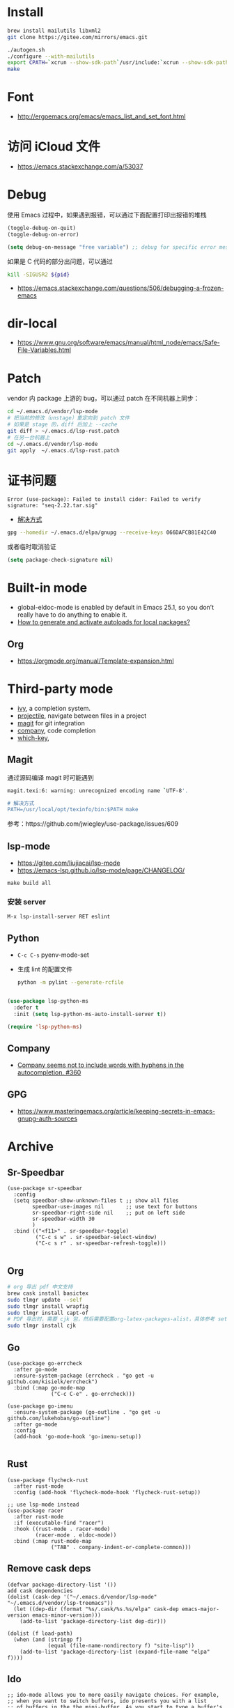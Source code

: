 * Install
#+begin_src bash
brew install mailutils libxml2
git clone https://gitee.com/mirrors/emacs.git

./autogen.sh
./configure --with-mailutils
export CPATH=`xcrun --show-sdk-path`/usr/include:`xcrun --show-sdk-path`/usr/include/libxml2
make
#+end_src
* Font
- http://ergoemacs.org/emacs/emacs_list_and_set_font.html
* 访问 iCloud 文件
- https://emacs.stackexchange.com/a/53037
* Debug
使用 Emacs 过程中，如果遇到报错，可以通过下面配置打印出报错的堆栈
#+begin_src emacs-lisp
(toggle-debug-on-quit)
(toggle-debug-on-error)

(setq debug-on-message "free variable") ;; debug for specific error message
#+end_src
如果是 C 代码的部分出问题，可以通过

#+begin_src bash
kill -SIGUSR2 ${pid}
#+end_src
- https://emacs.stackexchange.com/questions/506/debugging-a-frozen-emacs
* dir-local
- https://www.gnu.org/software/emacs/manual/html_node/emacs/Safe-File-Variables.html
* Patch
vendor 内 package 上游的 bug，可以通过 patch 在不同机器上同步：
#+begin_src bash
cd ~/.emacs.d/vendor/lsp-mode
# 把当前的修改（unstage）重定向到 patch 文件
# 如果是 stage 的，diff 后加上 --cache
git diff > ~/.emacs.d/lsp-rust.patch
# 在另一台机器上
cd ~/.emacs.d/vendor/lsp-mode
git apply  ~/.emacs.d/lsp-rust.patch
#+end_src

* 证书问题
#+begin_src
Error (use-package): Failed to install cider: Failed to verify signature: "seq-2.22.tar.sig"
#+end_src
- [[https://emacs.stackexchange.com/a/53933/16450][解决方式]]
#+begin_src bash
gpg --homedir ~/.emacs.d/elpa/gnupg --receive-keys 066DAFCB81E42C40
#+end_src
或者临时取消验证
#+begin_src emacs-lisp
(setq package-check-signature nil)
#+end_src
* Built-in mode
- global-eldoc-mode is enabled by default in Emacs 25.1, so you don’t really have to do anything to enable it.
- [[https://emacs.stackexchange.com/questions/33627/how-to-generate-and-activate-autoloads-for-local-packages][How to generate and activate autoloads for local packages?]]
** Org
- https://orgmode.org/manual/Template-expansion.html
* Third-party mode
- [[https://github.com/abo-abo/swiper][ivy]], a completion system.
- [[https://github.com/bbatsov/projectile][projectile]], navigate between files in a project
- [[https://magit.vc/][magit]] for git integration
- [[https://company-mode.github.io/][company]], code completion
- [[https://github.com/justbur/emacs-which-key][which-key]],

** Magit
通过源码编译 magit 时可能遇到

#+begin_src bash
magit.texi:6: warning: unrecognized encoding name `UTF-8'.

# 解决方式
PATH=/usr/local/opt/texinfo/bin:$PATH make

#+end_src
参考：https://github.com/jwiegley/use-package/issues/609

** lsp-mode
- https://gitee.com/liujiacai/lsp-mode
- https://emacs-lsp.github.io/lsp-mode/page/CHANGELOG/
#+begin_src
make build all
#+end_src
*** 安装 server
#+begin_src elisp
M-x lsp-install-server RET eslint
#+end_src

** Python
- =C-c C-s= pyenv-mode-set
- 生成 lint 的配置文件
  #+begin_src bash
  python -m pylint --generate-rcfile
  #+end_src

#+BEGIN_SRC emacs-lisp

(use-package lsp-python-ms
  :defer t
  :init (setq lsp-python-ms-auto-install-server t))

(require 'lsp-python-ms)
#+END_SRC

** Company
- [[https://github.com/company-mode/company-mode/issues/360][Company seems not to include words with hyphens in the autocompletion. #360]]
** GPG
- https://www.masteringemacs.org/article/keeping-secrets-in-emacs-gnupg-auth-sources

* Archive
** Sr-Speedbar
#+begin_src elisp
(use-package sr-speedbar
  :config
  (setq speedbar-show-unknown-files t ;; show all files
        speedbar-use-images nil       ;; use text for buttons
        sr-speedbar-right-side nil    ;; put on left side
        sr-speedbar-width 30
        )
  :bind (("<f11>" . sr-speedbar-toggle)
         ("C-c s w" . sr-speedbar-select-window)
         ("C-c s r" . sr-speedbar-refresh-toggle)))

#+end_src
** Org
#+begin_src bash
# org 导出 pdf 中文支持
brew cask install basictex
sudo tlmgr update --self
sudo tlmgr install wrapfig
sudo tlmgr install capt-of
# PDF 导出时，需要 cjk 包，然后需要配置org-latex-packages-alist，具体参考 setup-org.el
sudo tlmgr install cjk
#+end_src
** Go
#+begin_src elisp
(use-package go-errcheck
  :after go-mode
  :ensure-system-package (errcheck . "go get -u github.com/kisielk/errcheck")
  :bind (:map go-mode-map
              ("C-c C-e" . go-errcheck)))

(use-package go-imenu
  :ensure-system-package (go-outline . "go get -u github.com/lukehoban/go-outline")
  :after go-mode
  :config
  (add-hook 'go-mode-hook 'go-imenu-setup))

#+end_src
** Rust
#+begin_src elisp
(use-package flycheck-rust
  :after rust-mode
  :config (add-hook 'flycheck-mode-hook 'flycheck-rust-setup))

;; use lsp-mode instead
(use-package racer
  :after rust-mode
  :if (executable-find "racer")
  :hook ((rust-mode . racer-mode)
         (racer-mode . eldoc-mode))
  :bind (:map rust-mode-map
              ("TAB" . company-indent-or-complete-common)))
#+end_src
** Remove cask deps
#+begin_src elisp
(defvar package-directory-list '())
add cask dependencies
(dolist (cask-dep '("~/.emacs.d/vendor/lsp-mode" "~/.emacs.d/vendor/lsp-treemacs"))
  (let ((dep-dir (format "%s/.cask/%s.%s/elpa" cask-dep emacs-major-version emacs-minor-version)))
    (add-to-list 'package-directory-list dep-dir)))

(dolist (f load-path)
  (when (and (stringp f)
             (equal (file-name-nondirectory f) "site-lisp"))
    (add-to-list 'package-directory-list (expand-file-name "elpa" f))))
#+end_src
** Ido
#+begin_src elisp
;; ido-mode allows you to more easily navigate choices. For example,
;; when you want to switch buffers, ido presents you with a list
;; of buffers in the the mini-buffer. As you start to type a buffer's
;; name, ido will narrow down the list of buffers to match the text
;; you've typed in
;; http://www.emacswiki.org/emacs/InteractivelyDoThings
(use-package ido
  :ensure nil
  :config
  ;; This allows partial matches, e.g. "tl" will match "Tyrion Lannister"
  (setq ido-enable-flex-matching t
        ido-use-filename-at-point nil
        ido-auto-merge-work-directories-length -1
        ido-use-virtual-buffers t
        ido-everywhere t
        )
  (ido-mode t)
  (defun my/ido-recentf-open ()
    "Use `ido-completing-read' to find a recent file."
    (interactive)
    (let ((file (ido-completing-read "Find recent file: " (mapcar 'abbreviate-file-name recentf-list))))
      (if (find-file file)
          (message "Opening file %s" (abbreviate-file-name file))
        (message "Aborting"))))

  (global-set-key (kbd "C-x f") 'my/ido-recentf-open)
  )

(use-package ido-completing-read+
  :requires ido
  :config (ido-ubiquitous-mode 1))

(use-package ido-vertical-mode
  :requires ido
  :config
  (ido-vertical-mode)
  (setq ido-vertical-define-keys 'C-n-C-p-up-down-left-right
        ido-vertical-show-count t
        ido-vertical-disable-if-short nil)
  (set-face-attribute 'ido-vertical-first-match-face nil
                      :background nil
                      :foreground "orange")
  (set-face-attribute 'ido-vertical-only-match-face nil
                      :background nil
                      :foreground nil)
  (set-face-attribute 'ido-vertical-match-face nil
                      :foreground nil)
  )
#+end_src
** LSP
#+begin_src elisp
(use-package nox
  ;; :load-path "~/.emacs.d/vendor/nox"
  :load-path "~/code/misc/nox"
  :config
  (dolist (hook (list
                 'js-mode-hook
                 'rust-mode-hook
                 'python-mode-hook
                 'ruby-mode-hook
                 'java-mode-hook
                 'sh-mode-hook
                 'php-mode-hook
                 'c-mode-common-hook
                 'c-mode-hook
                 'c++-mode-hook
                 'go-mode-hook
                 ))
    (add-hook hook '(lambda () (nox-ensure))))
  (add-to-list 'nox-server-programs '(rust-mode . ("rust-analyzer")))
  )

(use-package eglot
  :config
  (dolist (hook (list
                 'js-mode-hook
                 'rust-mode-hook
                 'python-mode-hook
                 'ruby-mode-hook
                 'java-mode-hook
                 'sh-mode-hook
                 'php-mode-hook
                 'c-mode-common-hook
                 'c-mode-hook
                 'c++-mode-hook
                 'go-mode-hook
                 ))
    (add-hook hook '(lambda () (eglot-ensure))))
  (add-to-list 'eglot-server-programs '(rust-mode . ("rust-analyzer")))
  (setq eglot-auto-display-help-buffer t)
  (setq eglot-put-doc-in-help-buffer t)
  )

(use-package lsp-ui
  :after lsp-mode
  :commands lsp-ui-mode
  :config
  (setq lsp-ui-doc-enable nil
        lsp-ui-doc-position 'top
        lsp-ui-doc-max-width 80
        lsp-ui-sideline-show-symbol nil
        lsp-ui-sideline-show-hover nil
        lsp-ui-sideline-ignore-duplicate t)
  :bind (:map lsp-ui-mode-map
              ("C-c l" . lsp-ui-imenu))
  )

#+end_src
** Helm
#+begin_src elisp
(defun my/helm-hide-minibuffer-maybe ()
  "Hide minibuffer contents in a Helm session.
   https://github.com/emacs-helm/helm/blob/353c84076d5489b6a4085537775992226f9d5156/helm.el#L4942"
  (when (with-helm-buffer helm-echo-input-in-header-line)
    (let ((ov (make-overlay (point-min) (point-max) nil nil t)))
      (overlay-put ov 'window (selected-window))
      (helm-aif (and helm-display-header-line
                     (helm-attr 'persistent-help))
          (progn
            (overlay-put ov 'display
                         (truncate-string-to-width
                          (substitute-command-keys
                           (concat "\\<helm-map>\\[helm-execute-persistent-action]: "
                                   (format "%s (keeping session)" it)))
                          (- (window-width) 1)))
            (overlay-put ov 'face 'helm-header))
        (overlay-put ov 'face (let ((bg-color (face-background 'default nil)))
                                `(:background ,bg-color :foreground ,bg-color))))

      (setq cursor-type nil))))

(use-package helm
  ;; :init
  ;; (global-set-key (kbd "C-c h") 'helm-command-prefix)
  ;; (global-unset-key (kbd "C-x c"))
  :pin melpa-stable
  :config
  (helm-mode 1)
  (helm-autoresize-mode 1)

  (setq helm-split-window-in-side-p t
        helm-buffers-fuzzy-matching t
        helm-recentf-fuzzy-match    t
        helm-M-x-fuzzy-match t
        helm-etags-fuzzy-match t
        helm-semantic-fuzzy-match t
        helm-imenu-fuzzy-match    t
        ;; https://github.com/emacs-helm/helm/issues/1676
        helm-move-to-line-cycle-in-source nil
        helm-ff-file-name-history-use-recentf t
        helm-echo-input-in-header-line t
        helm-ff-search-library-in-sexp        t ; search for library in `require' and `declare-function' sexp.
        helm-scroll-amount                    8 ; scroll 8 lines other window using M-<next>/M-<prior>
        helm-autoresize-max-height 0
        helm-autoresize-min-height 40
        )


  (add-hook 'helm-minibuffer-set-up-hook 'my/helm-hide-minibuffer-maybe)
  :bind (("M-x" . helm-M-x)
         ("C-x C-f" . helm-find-files)
         ("C-x i" . helm-imenu)
         ("C-x f" . helm-recentf)
         ("C-x b" . helm-buffers-list)
         ("C-x w" . helm-toggle-resplit-and-swap-windows)
         ;; ("C-SPC" . helm-dabbrev)
         ;; ("M-y" . helm-show-kill-ring)
         ))


(use-package helm-ls-git
  :after helm
  :ensure t
  :bind (("C-x C-d" . 'helm-browse-project)))

(use-package helm-descbinds
  :after helm
  :config (helm-descbinds-mode))


(use-package helm-projectile
  :after (projectile helm)
  ;; :bind ("C-c f" . helm-projectile-find-file)
  :config
  (helm-projectile-on)
  (setq projectile-switch-project-action 'helm-projectile-find-file))

;; https://github.com/senny/emacs.d/blob/83567797b14e483ae043b7fe57b3154ae9972b4c/init.el#L107
(use-package helm-ag
  :after helm-projectile
  ;; :bind ("C-c g g" . helm-projectile-ag)
  )

(use-package helm-gtags
  :config
  (setq helm-gtags-ignore-case t
        helm-gtags-auto-update t
        helm-gtags-use-input-at-cursor t
        helm-gtags-pulse-at-cursor t
        helm-gtags-prefix-key "\C-cg"
        helm-gtags-suggested-key-mapping t)
  :bind (:map helm-gtags-mode-map
              ("C-c g a" . helm-gtags-tags-in-this-function)
              ("C-j" . helm-gtags-select)
              ("M-." . helm-gtags-dwim)
              ("M-," . helm-gtags-pop-stack)
              ("C-c <" . helm-gtags-previous-history)
              ("C-c >" . helm-gtags-next-history))
  :hook ((dired-mode eshell-mode c-mode c++-mode asm-mode) . helm-gtags-mode))

#+end_src
** Ocaml
- https://github.com/ocaml/merlin/wiki/emacs-from-scratch
#+BEGIN_SRC shell
opam install tuareg merlin utop
#+END_SRC
#+BEGIN_SRC emacs-lisp
(let ((opam-share (ignore-errors (car (process-lines "opam" "config" "var" "share")))))
  (when (and opam-share (file-directory-p opam-share))
    (add-to-list 'load-path (expand-file-name "emacs/site-lisp" opam-share))
    (load "tuareg-site-file")
    ;; (load "merlin")
    (autoload 'merlin-mode "merlin" nil t nil)
    (autoload 'utop "utop" "Toplevel for OCaml" t)
    (autoload 'utop-minor-mode "utop" "Minor mode for utop" t)
    (add-hook 'tuareg-mode-hook 'merlin-mode t)
    (setq tuareg-indent-align-with-first-arg t)
    (setq tuareg-match-patterns-aligned t)

    (add-hook 'caml-mode-hook 'merlin-mode t)
    (setq utop-command "opam config exec -- utop -emacs")
    ;; utop-minor cause merlin docstr didn't showup
    ;; (add-hook 'tuareg-mode-hook 'utop-minor-mode)
    ))
#+END_SRC

** Org
- https://emacs-china.org/t/topic/440
#+begin_src emacs-lisp
(use-package cnfonts
  :config
  (when (display-graphic-p)
    (cnfonts-enable)
    (setq cnfonts-profiles
          '("program" "org-mode" "read-book"))
    (global-set-key (kbd "<f5>") 'cnfonts-increase-fontsize)
    (global-set-key (kbd "<f6>") 'cnfonts-decrease-fontsize)))

(custom-set-faces
 ;; custom-set-faces was added by Custom.
 ;; If you edit it by hand, you could mess it up, so be careful.
 ;; Your init file should contain only one such instance.
 ;; If there is more than one, they won't work right.
 '(org-table ((t (:family "M+ 1m")))))
(set-face-attribute 'org-table nil :family "Inconsolata")

  ;; #+LaTeX_HEADER: \usepackage{CJK}
  ;; #+LaTeX_HEADER: \begin{CJK}{UTF8}{gbsn}
  (add-to-list 'org-latex-packages-alist '("" "CJKutf8" t))

  (setq org-publish-project-alist
        '(("org-notes"
           :base-directory "~/study-note/"
           :base-extension "org"
           :publishing-directory "~/Documents/public_notes"
           :recursive t
           :publishing-function org-html-publish-to-html
           :headline-levels 4             ; Just the default for this project.
           :auto-preamble t)

          ("org-static"
           :base-directory "~/study-note/"
           :base-extension "css\\|js\\|png\\|jpg\\|gif\\|pdf\\|mp3\\|ogg\\|swf"
           :publishing-directory "~/Documents/public_notes"
           :recursive t
           :publishing-function org-publish-attachment)))
#+end_src

** Package.el
#+BEGIN_SRC emacs-lisp
;; (setq my/max-semantic-version "999.999.999")
;; (my/generate-autoloads 'company my/max-semantic-version
;;                        "~/.emacs.d/vendor/company-mode")
(defun my/generate-autoloads (pkg-name version &rest dirs)
  (setq generated-autoload-file (no-littering-expand-var-file-name (format "%s-autoloads.el" pkg-name)))
  (unless (file-exists-p generated-autoload-file)
    (apply 'update-directory-autoloads dirs))
  (load-file generated-autoload-file)
  ;; push PACKAGE to package-alist so that package-installed-p can find it.
  (push (cons pkg-name (list (package-desc-create
                              :name pkg-name
                              :dir no-littering-var-directory
                              :version (version-to-list version))))
        package-alist))
#+END_SRC

